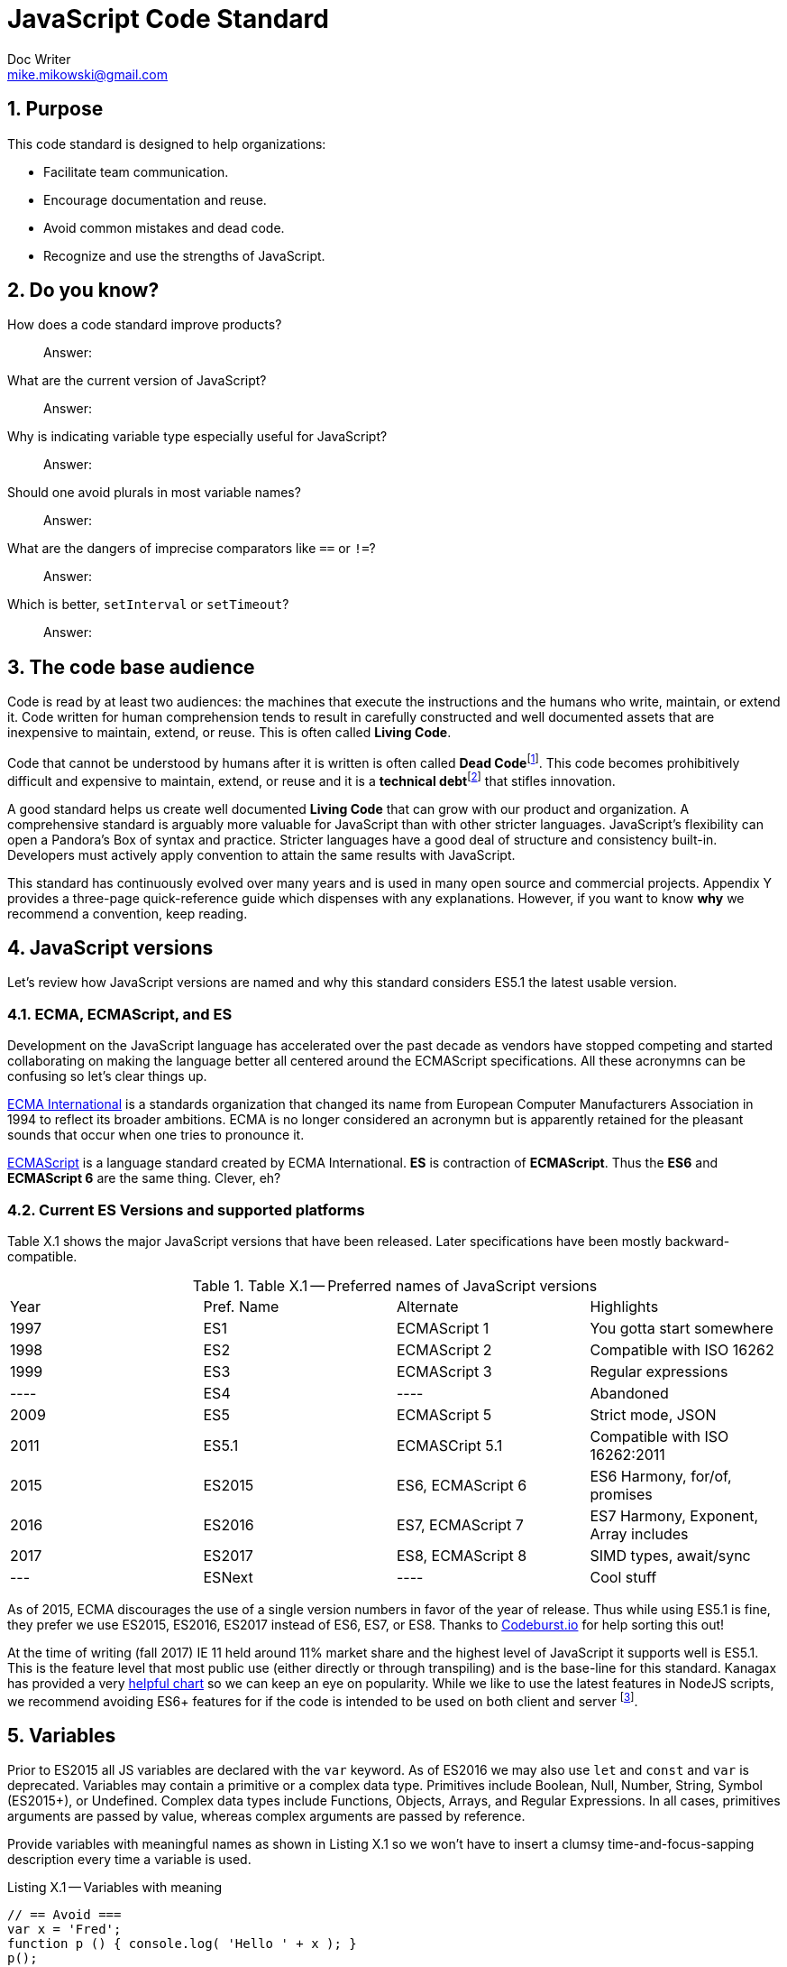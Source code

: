 = JavaScript Code Standard
Doc Writer <mike.mikowski@gmail.com>
:imagesdir: ./images
:numbered:
:source-highlighter: pigments

== Purpose
This code standard is designed to help organizations:

- Facilitate team communication.
- Encourage documentation and reuse.
- Avoid common mistakes and dead code.
- Recognize and use the strengths of JavaScript.

== Do you know?
[quanda]
How does a code standard improve products?::
  Answer:
What are the current version of JavaScript?::
  Answer:
Why is indicating variable type especially useful for JavaScript?::
  Answer:
Should one avoid plurals in most variable names?::
  Answer:
What are the dangers of imprecise comparators like `==` or `!=`?::
  Answer:
Which is better, `setInterval` or `setTimeout`?::
  Answer:

== The code base audience
Code is read by at least two audiences: the machines that execute
the instructions and the humans who write, maintain, or extend it.
Code written for human comprehension tends to result in carefully
constructed and well documented assets that are inexpensive to
maintain, extend, or reuse. This is often called **Living Code**.

Code that cannot be understood by humans after it is written is often called
**Dead Code**footnoteref:[deadcode,Dead code becomes unusable because
blueprints and/or testing systems don't exist, have become inaccurate, or no
longer work. It's a good thing structural, automotive, and aerospace engineers
aren't so lax about these controls.]. This code becomes prohibitively
difficult and expensive to maintain, extend, or reuse and it is a **technical
debt**footnoteref:[techdebt, Technical debt is the deferred cost of
undocumented process and systems.] that stifles innovation.

A good standard helps us create well documented **Living Code** that can
grow with our product and organization. A comprehensive standard is
arguably more valuable for JavaScript than with other stricter languages.
JavaScript’s flexibility can open a Pandora’s
Box of syntax and practice. Stricter languages have a good deal of
structure and consistency built-in. Developers must actively apply
convention to attain the same results with JavaScript.

This standard has continuously evolved over many years and is used in
many open source and commercial projects. Appendix Y provides a three-page
quick-reference guide which dispenses with any explanations. However,
if you want to know *why* we recommend a convention, keep reading.

== JavaScript versions
Let's review how JavaScript versions are named and why this
standard considers ES5.1 the latest usable version.

=== ECMA, ECMAScript, and ES
Development on the JavaScript language has accelerated over the past decade as
vendors have stopped competing and started collaborating on making the
language better all centered around the ECMAScript specifications. All these
acronymns can be confusing so let's clear things up.

https://en.wikipedia.org/wiki/Ecma_International[ECMA International]
is a standards organization that changed its name from European Computer 
Manufacturers Association in 1994 to reflect its broader ambitions. ECMA is no
longer considered an acronymn but is apparently retained for the pleasant
sounds that occur when one tries to pronounce it.

https://en.wikipedia.org/wiki/ECMAScript[ECMAScript] is a language standard
created by ECMA International. **ES** is contraction of **ECMAScript**. Thus
the **ES6** and **ECMAScript 6** are the same thing. Clever, eh?

=== Current ES Versions and supported platforms
Table X.1 shows the major JavaScript versions that have been released. Later
specifications have been mostly backward-compatible.

.Table X.1 -- Preferred names of JavaScript versions
[cols="",]
|============================================
| Year | Pref. Name | Alternate         | Highlights
| 1997 | ES1        | ECMAScript 1      | You gotta start somewhere
| 1998 | ES2        | ECMAScript 2      | Compatible with ISO 16262
| 1999 | ES3        | ECMAScript 3      | Regular expressions
| ---- | ES4        |         ----      | Abandoned
| 2009 | ES5        | ECMAScript 5      | Strict mode, JSON
| 2011 | ES5.1      | ECMASCript 5.1    | Compatible with ISO 16262:2011
| 2015 | ES2015     | ES6, ECMAScript 6 | ES6 Harmony, for/of, promises
| 2016 | ES2016     | ES7, ECMAScript 7 | ES7 Harmony, Exponent, Array includes
| 2017 | ES2017     | ES8, ECMAScript 8 | SIMD types, await/sync
| ---  | ESNext     |         ----      | Cool stuff
|============================================

As of 2015, ECMA discourages the use of a single version numbers in favor
of the year of release. Thus while using ES5.1 is fine, they prefer we use
ES2015, ES2016, ES2017 instead of ES6, ES7, or ES8. Thanks to 
https://codeburst.io/javascript-wtf-is-es6-es8-es-2017-ecmascript-dca859e4821c[Codeburst.io]
for help sorting this out!

At the time of writing (fall 2017) IE 11 held around 11% market share and the
highest level of JavaScript it supports well is ES5.1. This is the feature 
level that most public use (either directly or through transpiling) and is
the base-line for this standard. Kanagax has provided a very 
https://kangax.github.io/compat-table/es6/[helpful chart] so we can keep an
eye on popularity. While we like to use the latest features in NodeJS scripts,
we recommend avoiding ES6+ features for if the code is intended to be used on
both client and server footnoteref:[isomorphic,This is called *isomorphic* code].

== Variables
Prior to ES2015 all JS variables are declared with the `var` keyword.
As of ES2016 we may also use `let` and `const` and `var` is deprecated.
Variables may contain a primitive or a complex data type. Primitives include
Boolean, Null, Number, String, Symbol (ES2015+), or Undefined. Complex data
types include Functions, Objects, Arrays, and Regular Expressions. In all
cases, primitives arguments are passed by value, whereas complex arguments
are passed by reference. 

Provide variables with meaningful names as shown in Listing X.1 so we won’t
have to insert a clumsy time-and-focus-sapping description every time a
variable is used.

.Listing X.1 -- Variables with meaning
[source,js]
----
// == Avoid ===
var x = 'Fred';
function p () { console.log( 'Hello ' + x ); }
p();

// == Prefer ==
var person_name = 'Fred';
function sayHelloFn () { console.log( 'Hello ' + person_name ); }
sayHelloFn();
----

Minimize the effort required to understand why a variable exists and what it
contains. This frees the mind to focus more important areas such as
application structure and logic.

=== Abbreviate smartly
- Do not abbreviate short words.
- Remove most articles, adjectives, and prepositions from names.
- Use standard abbreviations and acronyms where they exist.
- Prefer truncated names to contractions.

.Listing X.2 -- Abbreviations
[source,js]
----
// == Avoid ===
var dgClrStr = 'brown';
function walkWithTheBrownDog () {}
for ( var q = 0; q < 9; q++ ) {}
var denormalizationMap = {};
var dnmlztnMap = {};

// == Prefer ==
var dogColorStr = 'brown';        // <1>
function walkDogFn () {}          // <2>
for ( var i = 0; i < 9; i++ ) {}  // <3>
var denormMap = {};               // <4>
----
<1> Do not abbreviate short words
<2> Discard articles and prepositions
<3> Use standard i, j, k for integers
<4> Truncate instead of contract

=== Replace comments with meaningful names
Name variables to describe why they are needed and what data type we expect
them to contain. We think both suggestion are useful, however, the second is
especially useful for JavaScript since it lacks static type checking. Listing
X.3 shows variables named by purpose and type.

.Listing X.3 -- Names with purpose
[source,js]
----
// == Avoid ===
// 'creators' is an object constructor we get by
// calling 'makers'. The first positional argument
// of 'makers' must be a string, and it directs
// the type of object constructor to be returned.
// 'makers' uses a closure to remember the type
// of object the returned function is to
// meant to create.
//
var creators = makers( 'house' );

// == Prefer ==
var make_house_fn = curry_build_fn({ _item_type_ : 'house' });
----

Figure X.1 illustrates how we convey all the meaning of the comments in
Listing X.3 using variable names.

.Figure X.1 -- Variable name dissection
image:syntax.png[image,width:700]

Precise variable names are not only more concise but they help avoid
inaccurate comments. Consider, for example, what can happen when a teammate
updates a few names. It is all too easy to make a mistake when updating the
comments as shown in Listing X.4. This problem is removed when we instead 
use rely on variable names to convey code purpose.

.Listing X.4 -- Good intentions and bad comments
[source,js]
----
// == Avoid ===
// 'creators' is an object constructor we get by   // <1>
// calling 'makers'. The first positional argument // <2> <3>
// of 'makers' must be a string, and it directs
// the type of object constructor to be returned.
// 'makers' uses a closure to remember the type    // <4>
// of object the returned function is to
// meant to create.
//
var makers = builders( null, 'house' );

// == Prefer ==
var make_abode = curry_make_fn({ _item_type_ : 'abode' });
----
<1> Mistake: `creators` is now `makers`
<2> Mistake: `makers`   is now `builders`
<3> Mistake: The string is now the second positional parameter
<4> Mistake: `makers` is now `builders`

The changes to the preferred code are far shorter and guaranteed correct. 
Good editors and IDEs can apply variable-name changes throughout a project in 
seconds but there are few tools to help ensure comments stay accurate.

=== Use common characters
- Use the characters `a-z`, `A-Z`, `0-9`, underscore, and `$`, for variable
  names and all other symbols such as labels or property keys.
- Don’t begin a name with a number.

.Listing X.5 -- Keyboard characters
[source,js]
----
// == Avoid ===
my_obj[ '00-x__®__' ] = 'hello';

// == Prefer ==
my_obj._greet_str_ = 'hello';
----

Limit variable names to characters available on most of the world’s keyboards.
Apply the same character limits to object property names since all variables
are object properties of their functional scope.

=== Communicate variable scope
- Place each module in its own file
- Use `camelCase` when the variable is module scope.
- Use `snake_case` when the variable is local to a function
  nested inside the module.
- Use two or more syllables for module-scope variables.

.Listing X.6 -- Variable scope names
[source,js]
----
// == Avoid ===
var stateMap = {};  // <1>
function initModuleFn () {
  var 
    localInt = 1,   // <2>
    localStr = 'Module initialized. Our number is '
    ;
 console.log( localStr + localInt );
}
return { _initModuleFn_ : initModuleFn };

// == Prefer ==
var stateMap = {};  // <1>
function initModuleFn () {
  var 
    local_int = 1,  // <3>
    local_str = 'Module initialized. Our number is '
    ;
 console.log( local_str + local_int );
}
return { _initModuleFn_ : initModuleFn };
----
<1> Module scope
<2> Avoid: Local scope variables use camelCase
<3> Prefer: Local scope variables use snake_case

=== Communicate variable type
Add a suffix or prefix to a variable name to identify its intended data type.
Avoid changing a variable type after declaration because it causes confusion
and rarely provides any benefit. When in doubt use an “unknown type”
indicator.

.Listing X.7 -- Type indicators
[source,js]
----
// == Avoid ===
var
  places = 10,
  users = '02',
  calc = places + users;
console.log ( calc ); // <1>

// == Prefer ===
var
  place_count = 10,
  user_id     = '02',
  calc_num    = place_count + Number( user_id );
console.log ( calc_num ); // <2>
----
<1> Displays the string '1002'
<2> Displays the number '12'

==== Booleans
Name boolean variables using `<noun>_<type>` or `<type>_<noun>`.  Recommended
`<type>` indicators are shown in Table X.1. Boolean `<type>` indicators are
often prefixes because they read better in English.  Most other `<type>`
indicators are suffixes.

.Table X.1 -- Boolean indicators
[cols="",]
|============================================
|Indicator |Local scope |Module scope
|_bool [generic] |return_bool |returnBool
|do_ (requests action) |do_retract |doRetract
|has_ (inclusion) |has_whiskers |hasWhiskers
|is_ (state) |is_retracted |IsRetracted
|============================================

==== Functions
Name functions and function variables using `<verb>-<noun>-<type>`.
Recommended `type` indicators are shown in Table X.2. Recommended verbs for
are shown in tables X.3-5.

.Table X.2 -- Function indicators
[cols="",]
|====================================
|Indicator |Local scope |Module scope
|<verb><noun><type>_fn a|
bound_fn
curry_get_list_fn
get_car_list_fn
fetch_car_list_fn
remove_car_list_fn
store_car_list_fn
send_car_list_fn
 a|
boundFn
curryGetListFn
getCarListFn
fetchCarListFn
removeCarListFn
storeCarListFn
sendCarListFn
curryGetListFn
getCarListFn
|====================================

.Table X.3 -- Function verbs for local data
[cols="",]
|=======================================================================
|Verb |Example |Meaning
|bound |boundFn |A function with a bound context
|curry |curryMakeUserFn |Return a function as specified by argument(s)
|delete |deleteUserObjFn |Remove data structure from memory
|destroy, remove |destroyUserObjFn |Same as delete, but implies
references will be cleaned up as well
|empty |emptyUserListFn |Remove all members of a data structure without
removing the container
|get |getUserObjFn |Get data structure from memory
|make |makeUserObjFn |Create a new data structure using input parameters
|store |storeUserListFn |Store data structure in memory
|update |updateUserListFn |Change memory data structure in-place
|=======================================================================

.Table X.4 -- Function verbs for remote data
[cols="",]
|=======================================================================
|Verb |Example |Meaning
|fetch |fetchUserListFn |Fetch data from external source like AJAX,
local storage, or cookie
|put |putUserChangeFn |Send data to external source for update
|send |sendUserListFn |Send data to external source
|=======================================================================

.Table X.5 -- Function verb for event handler
[cols="",]
|=================================================
|Verb |Example |Meaning
|on a|
onMouseoverFn

onClickHeaderFn

 |An event handler. Use <on><event-name><modifier>
|=================================================

==== Integers
Name integer variables using `<noun>-<type>`. Recommended `<type>`
indicators are shown in Table X.6.

.Table X.6-- Integer indicators
[cols="",]
|================================================
|Indicator |Local scope |Module scope
|_int [generic] |size_int |sizeInt
|_count |user_count |userCount
|_idx |user_idx |userIdx
|_ms (milliseconds) |click_delay_ms |clickDelayMs
|i, j, k (convention) |i |--
|_toid, _intid |show_popup_toid |showPopUpToid
|================================================

JavaScript requires an integer value for a number of purposes such as an index
for an array, or as an argument for `indexOf`, or `subStr`. Consider, for
example, what happens if we try to use a float for an array index as shown
in Listing X.8.

.Listing X.8 -- Array with a non-integer index
[source,js]
----
// == Avoid ===
const color_list = [ 'red', 'green', 'blue' ];
color_list[1.5] = 'chartreuse';
console.log( color_list.pop() ); // 'blue'
console.log( color_list.pop() ); // 'green'
console.log( color_list.pop() ); // 'red'
console.log( color_list.pop() ); // *undefined???*
console.log( color_list[1.5]  ); // *oh, there it is*
console.log( color_list       ); // *["1.5":"chartreuse"]*
----

==== Lists
Name array variables using `<noun>-<type>`. Recommended `<type>` indicators
are shown in Table X.7. Please use only singular nouns as the suffix indicates
plurality. We recommend using the `<table>` suffix for complex data structures
such as a list-of-lists or a list-of-objects.

.Table X.7 -- List indicators
[cols="",]
|====================================================================
|Indicator |Local scope |Module scope
|_list [generic] | timestamp_list, color_list | timestampList, colorList
|_table [complex lists] |user_table |userTable
|====================================================================

==== Numbers
Name floating-point number variables using `<noun>-<type>`. Recommended
`<type>` indicators are shown in Table X.8. Please use only singular nouns as
the suffix indicates plurality.

.Table X.8 -- Number indicators
[cols="",]
|======================================
|Indicator |Local scope |Module scope
|_num [generic] |size_num |SizeNum
|_coord |x_coord |xCoord
|_px (fractional unit) |x_px, y_px |xPx
|_ratio |sale_ratio |saleRatio
|x,y,z |x |--
|======================================

==== Maps
Name variables used as maps using `<noun>-<type>`. Recommended `<type>`
indicators are shown in Table X.9. Please use only singular nouns as the
suffix indicates plurality. We recommend using the `<matrix>` suffix for
complex data structures such as a map-of-lists or a map-of-maps.

.Table X.9 -- Map indicators
[cols="",]
|============================================
|Indicator |Local scope |Module scope
a|
_map [generic]

_matrix [complex maps]

 a|
employee_map

receipt_map

user_matrix

 a|
employeeMap

receiptMap

userMatrix

|============================================

Maps are simple objects used to store key-value pairsfootnoteref:[es5map, As
of ES5 there also a new `Map` data type which provides somewhat more nuanced
capabilities but with a clumsier interface and partial support in older
browsers (notably IE 11).]. This is similar to a `map` in Java, a `dict` in
Python, an `associative array` in PHP, or a `hash` in Perl.

==== Objects
Name full-featured object variables using `<noun>-<type>`. Recommended `<type>`
indicators are shown in Table X.10.

.Table X.10 -- Object indicators
[cols="",]
|=========================================
|Indicator |Local scope |Module scope
|_obj [generic] a|
employee_obj

receipt_obj

error_obj

 a|
employeeObj

receiptObj

errorObj

|$ (jQuery object) a|
$header

$area_tabs

 a|
$Header

$areaTabs

|_proto (prototype) |user_proto |userProto
|=========================================

==== Regular expression objects
Name regular expression object variables using `<noun>-<type>`. The
recommended `<type>` indicator is shown in Table X.11.

.Table X.11 -- Regex indicator
[cols="",]
|====================================
|Indicator |Local scope |Module scope
|_rx |match_rx |matchRx
|====================================

==== Strings
Name strings variables using '<noun-type>'. Recommended `<type>` indicators
are shown in Table X.12.

.Table X.12 -- String indicators
[cols="",]
|===========================================
|Indicator |Local scope |Module scope
|_str [generic] |direction_str |directionStr
|_date |email_date |emailDate
a|
_dirname, _filename, _linkname, _socketname,

_pathname

 a|
config_filename

test_dirname

source_pathname

 a|
configFilename

testDirname

sourcePathname

|_html |body_html |bodyHtml
|_id, _code (identifier) |email_id |emailId
|_msg (message) |employee_msg |employeeMsg
|_name |employee_name |employeeName
|_text |email_text |emailText
|_type |item_type |itemType
|===========================================

==== Unknown types
Name variable of an unknown type using `<noun>-<type>`. The recommended
`<type>` indicator is shown in Table X.13.

.Table X.13 -- Unknown type indicator
[cols="",]
|====================================
|Indicator |Local scope |Module scope
|_data a|
http_data

socket_data

arg_data

data

 a|
httpData,

socketData

|====================================

Variables with unknown types are encountered in polymorphic functions where an
argument may have one of many types. One such function might concatenate
strings, numbers, arrays, or maps. We also encounter unknown data types when
receiving data from an external source such as an AJAX response.

=== Avoid plurals
Avoid plurals in *any* variable name. A plural noun implies an indeterminate
group of data. Instead use a variable name that more precisely identifies the
type of data that contains the group.

.Listing X.9 -- Collections of data
[source,js]
----
// == Avoid ===
var
  cats = [ 'callico', 'tabby' ],
  colors = { blue : '#00f', green : '#0f0', red : '#00f' },
  persons = [ { name : 'Fred' }, [ name : 'Wilma' } ],
  retracts = true,
  users = 'Betty,Bamm-Bamm,Fred,Pebbles,Wilma'
 ;

// == Prefer ==
var
  cat_list      = [ 'callico', 'tabby' ],
  color_map     = { blue : '#00f', green : '#0f0', red : '#00f' },
  do_retract    = true,
  person_table  = [ { name : 'fred' }, [ name : 'wilma' } ],
  user_csv_list = 'Betty,Bamm-Bamm,Fred,Pebbles,Wilma'
  ;
----

=== Sort declarations and assignments
Sort declarations and assignment of variables, lists, and maps in alphabetical
order unless there is a precedence requirement or another obvious reason for a
different order. Use an editor like Vim, Sublime, or WebStorm which support
in-line sorting.

.Listing X.10 -- Sorted declarations
[source,js]
----
// == Avoid ===

var
  do_retract = true,
  color_map = { green : '#0f0', red : '#00f', blue : '#00f' },
  person_table = [ { name : 'Wilma' }, { name : 'Fred' } ],
  user_csv_list = 'Pebbles,Wilma,Betty,Bamm-Bamm,Fred',
  cat_list = [ 'tabby', 'callico' ]
  ;

// == Prefer ==
var
  cat_list = [ 'callico', 'tabby', ],
  color_map = { blue : '#00f', green : '#0f0', red : '#00f' },
  do_retract = true,
  person_table = [ { name : 'fred' }, [ name : 'wilma' } ],
  user_csv_list = 'Betty,Bamm-Bamm,Fred,Pebbles,Wilma';
  ;
----

=== Object property names
Name object properties using the same convention as other variables.
Properties we intend to have compressed should be wrapped with underscores so
they can be identified during the build process.

.Table X.14 -- Example property names
[cols="",]
|===========================================================
|Type |Local scope |Module scope
|Array |local_map.\_person_list_ |spa.\_03_model_.\_personList_
|Boolean |local_map.\_is_enabled_ |spa.\_03_model_.\_isReady_
|Function |local_map.\_init_fn_ a|
spa.\_03_model_.initModuleFn_
spa.\_07_shell_._initModuleFn_
|Integer |local_map._leg_count_ |spa.\_03_model_.\_callbackCount_
|Map |local_map.\_user_map_ |spa.\_06_slider_.\_instanceMap_
|Number |local_map.\_mix_ratio_ |spa.\_06_sound_.\_mixRatio_
|String |local_map.\_username_ |spa.\_03_model_.\_userMap_
|Regex |local_map.\_match_rx_ |spa.\01_util_._matchRx_
|===========================================================

== Functions
Functions are a first-class data type in JavaScript. They can be used as with
any other type. We can, for example, create a map or array with them as
values, or use them as arguments in other functions.

=== Use namespaces
When running JavaScript in a browser we need to protect our code from
conflict. Create a single global namespace map inside of which all our other
variables are scopedfootnoteref:[iife,NodeJS transparently creates an IIFE for
each module file so you don't have to].  Use an Immediately Invoked Function
Expression (`IIFE`) to create the namespace as shown in Listing X.11. When
declaring an `IIFE` always wrap the outer function in parenthesis so that it’s
clear obvious the value produced is the result of the function and not the
function itself.  Always use the `'use strict'` pragma for module-scope
`IIFEs`.

.Listing X.11 -- A namespace map created using an `IIFE`
[source,js]
----
// == Avoid ==
var greetStr = 'Hi there!';
console.log( window.greetStr ); // prints 'Hi there!'

// == Prefer ==
var spa = (function () {
  'use strict';
  var greetStr = 'Hi there!';
  function initModuleFn () { console.log( greetStr ); }
  return { _initModuleFn_ : initModuleFn };
}());
spa._initModuleFn_();
----

We can break a namespace into manageable subdivisions. For example, we
can add `spa.\_06_slider_` and `spa.\_07_shell_` to our `spa`
namespace as shown in Listing X.12.

.Listing X.12 -- A namespace subdivided
[source,js]
----
// == Prefer ==
// In the file spa.06_slider.js:
spa._06_slider_ = (function () {
 'use strict';

 return {        // <1>
 _initModuleFn_    : initModuleFn,
 _extendSliderFn_  : extendSliderFn,
 _retractSliderFn_ : retractSliderFn
 };
}());

// In the file spa.07_shell.js:
spa._07_shell_ = (function () {
 'use strict';

 return {        // <1>
 _initModuleFn_   : initModuleFn,
 _resetDisplayFn_ : resetDisplayFn
 };
}());

// In the file spa._08_app.js:
spa._07_shell_._initModuleFn();
----
<1> Return private variables and methods

The numbers in the modules show inclusion precedence
as shown in Diagram X.1 and Figure X.2.

.Diagram X.1 -- Module precedence

[source]
----
 _00_root_           # Root
 _01_util_           # Core utility
 _02_01_data_mock_   # Data prereq - mock module
 _02_data_           # Data controller, fetch and push (AJAX, Websockets)
 _03_model_          # Core logic
 _05_01_css_icons_   # Styling prereq - icons
 _05_02_css_base_    # Styling prereq - basic css
 _05_03_css_litebox_ # Styling prerep - litebox css
 _05_css_            # Dynamic styling controller
 _06_litebox_        # Feature module, litebox
 _07_shell_          # Browser interface
 _08_01_shared_      # App prereq, shared config
 _08_app_            # App main
----

.Figure X.2 -- SPA architecture

image:architecture.png[image,width:700]

Name CSS selectors in parallel with the JavaScript namespaces. For
example, any classes used by `spa.\_07_shell_` should have an
`spa-\_07_shell_` prefix.

=== Minimize module-scope variables
Do not use global variables except when namespacing as above.
It is also wise to minimize module-scope variables otherwise one can lose
track of module state. We recommend grouping state and configuration data
into `stateMap` and `configMap` respectively as shown in Listing X.13.

.Listing X.13 -- Module scope variables
[source,js]
----
// == Avoid ===
var
  doBigThings = true,
  userMaxCount = 5,
  isSliderActive = true,
  isSliderOpen = false
  ;

// == Prefer ==
var
  configMap = {
    _do_big_things_  : true,
    _user_max_count_ : 5
  },
  stateMap = {
   _is_slider_active_ : true,
   _is_slider_open_   : false
  };
----

=== Use named functions
Named functions are easier to debug than anonymous functions.  For most
purposes the declarations in Listing X.14 are equivalent. However, we *will*
see a difference when debugging.  When we declare functions with an explicit
names, legible stack traces can be computed shown in IDE or browser
debuggers at run-time.

.Listing X.14 -- Explicit function names
[source,js]
----
// == Avoid ===
getMapCopy = function ( arg_map ) { ... }; // <1>

// == Prefer ==
function getMapCopy( arg_map ) { ... };    // <2>
----
<1> This is an anonymous function assigned to a variable.
<2> This is a named function.

=== Use named arguments for complex functions
Positional argument, while convenient for simple function, are not self
documenting and become unwieldy when the list grows longer than two. Use named
arguments instead as shown in Listing X.15.

.Listing X.15 -- Named arguments
[source,js]
----
// == Good ====
hypotenuse_num = sqrt( 25 ); // <1>

// == Avoid ===
coord_map = refactorCoords( 22, 28, 32, 48); <2>

// == Prefer ==
coord_map = refactorCoords({
 x1 : 22, y1 : 28, x2 : 32, y2 : 48 <3>
});
----
<1> Positional arguments are fine for simple functions.
<2> But they can get confusing when the list grows.
<3> The purpose of these named arguments is clearer.

=== Use a single var statement per function
Declare all variables at the top of a function using a single `var` keyword
first as shown in Listing X.16.

.Listing X.16 -- Single let statement per block
[source,js]
----
// == Avoid ===
function copyMapKeysFn( arg_map ) {
  var solve_map = {};
  var key_list = Object.keys( arg_map );
  var key_count = key_list.length;

  for ( var idx = 0; idx < key_count; idx++ ) {
    var key_name = key_list[ idx ];
    var val_data = arg_map[ key_name ];
    if ( val_data !== undefined ) {
      solve_map[ key_name ] = val_data;
    }
  }
  return solve_map;
}

// == Prefer ==
function copyMapKeysFn( arg_map ) {
 var 
   solve_map = {},
   key_list  = Object.keys( arg_map ),
   key_count = key_list.length,
   idx, key_name, val_data
   ;

  for ( idx = 0; idx < key_count; idx++ ) {
    key_name = key_list[ idx ];
    val_data = arg_map[ key_name ];

    if ( val_data !== undefined ) {
      solve_map[ key_name ] = val_data;
    }
  }
  return solve_map;
}
----

If we declare a variable anywhere within a function using `var`, it will be
initialized with a value of `undefined` immediately on invocation. Declaring a
variable is not the same as assigning a value to it.  When a variable is
declared, the JS engine know which it exists within a functional scope and
this is processed at compile-time. A value can be assigned to a variable only
at run-timefootnoteref:[hoist,This is the source of the infamous "JavaScript
Hoisting" 'bugs'.]. As a convenience we may combine declaration and assignment
with the `var` statement but internally the JavaScript engine will always
process both stages at different times.

As of ES5.1 `let` is preferred over `var` in most cases. But there is one
glaring problem: not all tool chains support it. For example, jQuery and
UglifyJS and a bunch of other libraries still use ES5.1. Since we'd rather
not transpile, that means when we write for client code, we still use `var`.

When we write for NodeJS, though, we prefer `const` over `let` and avoid 
`var` altogether. Do be careful though: Listing X.17 shows how a `const` 
symbol is not as immutable as one might think.

.Listing X.17 -- Confusing `const`
[source,js]
----
'use strict';
const foo_table = [ {}, {} ];
foo_table[ 0 ]._brand_str_ = 'billy'; // <1>
foo_table[ 1 ]._type_      = 'beer';  // <1>

console.warn( JSON.stringify( foo_table ) );
// [ { _brand_str_: 'billy' }, { _type_: 'beer' } ]
----
<1> So much for immutability.

=== Distinguish function declaration and invocation
- Declare a function with a single space between the name and
  opening left parenthesis.
- Invoke a function with no space between the name and
  the opening left parenthesis.

.Listing X.18 -- Function declaration and invocation
[source,js]
----
function processMap( arg_map ){ ... }     // == Avoid ===
function processMap ( arg_map ) { ... }   // == Prefer ==

result_map = processMap ( example_map );  // == Avoid ===
result_map = processMap( example_map );   // == Prefer ==
----

=== Compare with precision
Use the precise `===` and `!==` comparators instead of `==` and `!=`.  The
latter operators apply type coercion which is inconsistent and confusing as
shown Listing X.19.

.Listing X.19 -- Check for truthiness
[source,js]
----
var count_list = [ 1 + 1 ];

== Avoid ===
if ( count_list == 2 ) { console.warn( 'Confusing match' ); } // <1>

== Prefer ===
if ( count_list === 2 ) { console.warn( 'No match' ); }   // <2>
----
<1> Both the array and number are coerced into the string '2'.
<2> No type coercion occurs.

=== Catch exceptions
Exceptions should be caught using a try-catch block.  Avoid nested blocks as
shown in Listing X.20 and use a linear search instead as shown in Listing
X.21.

.Listing X.20 -- Try-catch block -- nesting
[source,js]
----
// == Avoid ===
var fs_obj, lib_key;
try {
  lib_key = 'fancyFs';
  console.log( 'attempt ' + lib_key );
  fs_obj = require( lib_key );
}
catch ( error0_data ) {
  console.warn( String( error0_data ) );
  try {
    lib_key = 'coolFs';
    console.log( 'attempt ' + lib_key );
    fs_obj = require( lib_key );
  }
  catch ( error1_data ) {
    console.warn( String( error1_data ) );
    try {
      lib_key = 'neatFs';
      console.log( 'attempt ' + lib_key );
      fs_obj = require( lib_key );
    }
    catch( error2_data ) {
      console.warn( String( error2_data ) );
      try {
        lib_key = 'fs';
        console.log( 'attempt ' + lib_key );
        fs_obj = require( lib_key );
      }
      catch ( error3_data ) {
        console.warn( String( error3_data ) );
      }
    }
  }
}

if ( fs_obj ) {
  console.log( 'Found library ' + lib_key );
}
----

.Listing X.21 -- Try-catch block -- linear search
----
// == Prefer ==
var
  lib_list  = [ 'fancyFs','coolFs', 'neatFs', 'fs' ],
  lib_count = lib_list.length,

  fs_idx, lib_key, fs_obj, error_data;

for ( fs_idx = 0; fs_idx < lib_count; fs_idx++ ) {
  lib_key = lib_list[ fs_idx ];
  error_data = undefined;
  try {
    fs_obj = require( lib_key );
    break;
  }
  catch ( catch_data ) {
    console.warn( String( catch_data ) );
  }
}

if ( fs_obj ) {
  console.log( 'Found library ' + lib_key );
}
----

=== Prefer factory objects
Use `{}` or `[]` instead of `new Object()` or `new Array()` to create a new
object or array. If you require object inheritance, use `Object.create(
obj_proto )` and use the factory pattern for object constructors shown in
Listing X.22. This emphasizes the prototype object inheritance in JavaScript.

.Listing X.22 -- Factory object constructor
[source,js]
----
// == Avoid ===
var dog = new Dog();

// == Prefer ==
var dog_obj = makeDogObjFn();
----

===  Use labels for clarity
Labels may be used with `while`, `do`, `for`, or `switch` blocks.  They
clarify the purpose of a `continue` or `break` statement and make the logic
more resistant to nesting errors as shown in Listing X.23.

.Listing X.23 -- Labeled statements
[source,js]
----
// == Prefer ==
var
  horse_list  = [ 'Anglo-Arabian', 'Clydsedale' ],
  horse_count = horseList.length,
  solve_list  = [],

  breed_name, idx, idj
  ;

_HORSE_: for ( idx = 0; idx < horse_count; idx++ ) {
  breed_name = horse_list[ idx ];
  _LEG_ : for ( idj = 0; idj < 4; idj++ ) {
    if ( Math.random() < 0.5 ) { continue _LEG_; } // <1>
    if ( Math.random() < 0.1 && breed_name === 'Clydesdale' ) {
      break _HORSE_; // <2>
    }
    solve_list.push( breed_name + ' ' + String( idj ) );
  }
}

console.log( JSON.stringify( solve_list ) );
----
<1> Skip iteration of inner loop
<2> Break out of outer loop

=== Return the intended value
The return value must start on the same line as the `return` keyword to avoid
semicolon insertion as shown in Listing X.24.

.Listing X.24 -- Return without errors
[source,js]
----
// == Avoid ===
return
  ( { _make_house_fn_ : make_house_fn } );

// == Prefer ==
return { _make_house_fn_ : make_house_fn };
----

=== Copy with care
The values in complex variables such as arrays and objects are not copied when
they are assigned. Instead, the pointer to the data is copied as shown in
Listing X.25. We highly recommend the use of deep copy routines to avoid data
corruption.

.Listing X.25
----
var age_map, copy_map;

// == Avoid ===
age_map = { 'Bob' : 36 };
copy_map = age_map;              // <1>

copy_map.Amanda = 54;
console.log( age_map );

// == Prefer ==
function cloneData ( data ) {
  try { return JSON.parse( JSON.stringify( data ) ); }
  catch ( error_data ) { return; }
}
age_map = { 'Bob' : 36 };
copy_map = cloneData( age_map ); // <2>

copy_map.Amanda = 54;
console.log( age_map );
----
<1> age_map and copy_map are pointers to the same map
<2> copy_map is a deep copy of age map

=== Break after each case block
Every `case` block inside a `switch` closure -- with the exception of
`default` -- should end with `break`, `return`, or `throw` as shown in Listing
X.26.

.Listing X.26 -- Avoid fall-through
[source,js]
----
// == Avoid ==
switch ( <expression> ) {
  case <value1>:
  case <value2>:
    // statements
  case <value3>:
    // statements
  default:
    // statements // <1>
}

// == Prefer ==
switch ( <expression> ) {
  case <value1>:
  case <value2>:
    // statements
    break;
  case <value3>:
    // statements
    break;
  default:
    // statements // <2>
}
----
<1> All case blocks will execute
<2> Only one matching case block will execute

One may safely nest `switch` statements by using labeled `breaks`.

=== Don't use these features
==== The comma operator
Avoid the use of the comma operator found in some `for` loop constructs. This
doesn’t apply to the comma separator, which is used in object literals, array
literals, variable declarations, and parameter lists.

==== Assignment expressions
Avoid using an assignment as as test condition as it is unexpected and
confusing.

.Listing X.27 Assignment expressions
[source,js]
----
// == Avoid ===
var
  random_int = Math.floor( Math.random() * 2 ),
  set_int
  ;

if ( set_int = random_int ) {
  console.warn( 'random int is not 0' );
}

// == Prefer ==
var
  random_int = Math.floor( Math.random() * 2 ),
  set_int = random_int
  ;

if ( random_int !== 0 ) {
 console.warn( 'random int is not 0' );
}
----

==== Endless loops
Avoid the `do`, `while` and `setInterval` statements as they are all prone
to endless loop conditions by default. Instead, prefer the self limiting
`for` and `setTimeout` statements, as shown in Listing X.28.

.Listing X.28 Endless loop love
[source,js]
----
// == Avoid ===
totalCount = 0;
function bumpFn () { totalCount++ };
setInterval( bumpFn, 1000 ); // <1>

// == Prefer
totalCount = 0;
function bumpFn () {
  totalCount++;
  if ( totalCount < 10 ) {   // <2>
    setTimeout( bumpFn, 1000 );
  }
}
bumpFn();
----
<1> This will continue as long as the application is loaded
<2> This is limited to 10 repetitions

=== The with statement
Avoid the `with` statement. Instead use the `object.call()` family of methods
adjust the value of `this` during function invocation.

=== Confusing plus and minus operators
Be careful to not follow a `+` with a `+` or a `++`. This pattern can be
confusing.  Insert parentheses between them to make your intention clear as
shown in Listing X.29.

.Listing X.29 -- Confusing signs
[source,js]
----
// == Avoid ===
total = total_count + +arg_map._cost_int_;

// == Prefer ==
total = total_count + ( +arg_map._cost_int_);
----

This prevents the `+ +` from being misread as `++`. The same
guideline applies for the minus sign.

=== eval
JavaScript will attempt to `eval` (evaluate and execute) a string variable in
numerous situations. Avoid them all to enhance security and performance.

- Don’t use the `Function` constructor with a string.
- Don’t pass strings to `setTimeout` or `setInterval`.
- Don’t use `eval` to parse `JSON` data. Use `JSON.parse( <string> )` or
  `JSON.stringify( <data> )`.

== Format and documentation
=== Format for 80 column displays
- Use a document width of 80 characters.
- Indent two spaces per code level.
- Don’t use tab characters.
- Place white space between operators and variables.
- Place white space after every comma.
- Use only one statement or variable assignment per line.
- Place a semicolon at the end of every statement.

Listing X.30 shows these rules in practice.

.Listing X.30 -- Formatting for 80 columns
[source,js]
----
// == Avoid ===
function makePctStr(arg_ratio,arg_count,arg_sigil_str){
        var ratio=castNum(arg_ratio,0),
                count=castNum(arg_count,0),
                sigil_str=castStr(arg_sigil_str,'%'),
                count=count<0?0:Math.floor(count);

        return // <1>
        { pct_str:(ratio*100).toFixed(count)+sigil_str };
}

// == Prefer ==
function makePctStr ( arg_ratio, arg_count, arg_sigil_str ) {
  var
    count     = castNum( arg_count,       0 ),
    ratio     = castNum( arg_ratio,       0 ),
    sigil_str = castStr( arg_sigil_str, '%' ),
    count     = count < 0 ? 0 : Math.floor( count )
    ;

  return {
    pct_str : ( ratio * __100 ).toFixed( count ) + sigil_str
  };
}
----
<1> This results in a semicolon insertion bug where the return value is
undefined.

Keep the document width below 80 characters so that it fits within a standard
terminal window and reads well on constrained displays such as those found on
mobile devices and is easy to comprehendfootnoteref:[typog, Line widths of 66
characters are considered optimal for comprehension.  See Binghust, R. (2004)
The Elements of Typographic Style (3rd edition), New York.]. Indent two spaces
per level to avoid exceeding the document width when code is nested. Use
spaces for indentation not tabs as they display consistently on all devices.

Place white space around operators, variables, and commas to assist with
legibility. This has no effect on application performance as it will be
concatenated, minified, and compressed before it reaches end users.

Place only one statement or assignment per line. One may, however, declare
multiple variables on a single line to save space. Explicitly terminate every
statement with a semicolon to avoid semicolon insertion bugs.

=== Use Stroustrup-style bracketing
- Place the opening parenthesis, brace, or bracket at the end of the line.
- Indent the code inside the delimiters (parenthesis, brace, or bracket) one
  level.
- Place the closing parenthesis, brace or bracket on its own line with
- same indentation as the opening line.
- Do not omit braces on *any* single-line statement.

Listing X.31 shows these rules in practice.

.Listing X.31 -- Stroustrup-style bracketing
[source,js]
----
// == Avoid ===
function getSign(arg_data)
{
  var 
    arg_num   = arg_data + 0,
    solve_int = 0;

  if (arg_num < 0) solve_int = -1
  else if (arg_num === 0)
  {
    solve_int = 0;
  } else {
    solve_int = 1;
  }
  return solve_int;
}

// == Prefer ==
function getSign( arg_data ) {
  var
    arg_num   = arg_data + 0,
    solve_int = 0;

  if ( arg_num < 0 ) {
    solve_int = -1;
  }
  else if ( arg_num === 0 ) {
    solve_int = 0;
  }
  else {
    solve_int = 1;
  }
  return solve_int;
}
----

https://en.wikipedia.org/wiki/Indent_style#Variant:_Stroustrup[Stroustrup
style] is a _one-true-brace_ variant of K&R-style that does not cuddle else
clauses. Many feel it nicely balances brevity, clarity, and safety.

=== Organize and comment by paragraphs
- Group code in logical paragraphs and place blank lines between each.
- Vertically align operators within paragraphs.
- Indent comments the same amount as the code they explain.
- Comment once per paragraph.

Listing X.32 shows how cluttered and noisy comments can get. Listing X.33
shows comments applied by paragraph.

.Listing X.32 -- Avoid comments per line
[source,js]
----
// == Avoid ===
function shuffle( items ) {
  // Items should be an array.
  // Return false if argument is not an array
  if ( ! Array.isArray( items ) ) { return false; }
  // Get the length of the items array. Size is an integer.
  var size = items.length;
  // Decrement i from the size of the list to 1
  for ( var i = size; i > 0; i-- ) {
    // x is the int element index at the end of the section.
    var x = i - 1;
    // y is a random integer index within the section.
    var y = Math.floor( Math.random() * i );
    // Get random element value. Swap could be any data type.
    var swap = items[ y ];
    // Set random element value to same as end of section
    items[ y ] = items[ x ];
    // Set end of section value to random element value
    items[ x ] = swap;
  }
  return true;
}
----

.Listing X.33 -- Prefer comments per paragraph
[source,js]
----
// == Prefer ==
// BEGIN public method /shuffleListFn/
// Purpose   : Shuffle elements in a list
// Example   : shuffleListFn( [1,2,3,4] ) returns [ 3,1,4,2 ]
// Arguments : ( positional )
//   0. arg_list - The list to shuffle
// Returns   : boolean true on success
// Throws    : none
// Technique :
//   1. Count down from end of array with last_idx
//   2. Randomly pick element from between 0 and last_idx
//   3. Swap pick element with last_idx element
//
function shuffleListFn ( arg_list ) {
  var 
    list  = castList( arg_list ),
    count = list ? list.length : 0,
    idx, last_idx, pick_idx
    ;

  if ( ! list ) { return false; }

  for ( idx = count; idx > 0; idx-- ) {
    last_idx  = idx - 1;
    pick_idx  = Math.floor( Math.random() * idx );
    swap_data = list[ last_idx ];

    list[ last_idx ] = list[ pick_idx ];
    list[ pick_idx ] = swap_data;
  }
  return true;
}
----

Rely on the name convention to explain variable content and purpose.  Use a
capable editor like Vim, Sublime, or WebStorm which support vertical selection
and alignment. WebStorm can be configured align map values and assignments
within paragraphs.

=== Document APIs in-line
Document any nontrivial function API inline. A template is provided in Listing
X.34. Place architecture plans in documents separate from the code.

.Listing X.34 -- Inline API documentation
[source,js]
----
// == Avoid ===
function shuffle( items ) { ... }

// == Prefer ==
// BEGIN public method /<method_name>/
// Purpose   : <what does this do in a short sentence>
// Example   : <example call and results>
// Arguments : ( positional )
//  <arg_name or number> : <value description>
// Returns   : <return value on success and failure>
// Throws    : <any exceptions, or 'none'>
// Technique : <overview of algorithm>
//
function shuffleListFn( arg_list ) { ... }
// . END public method /shuffleListFn/
----

=== Mark future tasks with TODOs
Create `TODO` comments for tasks that can not be complete immediately as shown
in Listing X.35. These have become standard enough that WebStorm, ESLint, Vim,
and many other tools recognize them.

.Listing X.35 -- A TODO comment
[source,js]
----
// TODO <date> <username> <urgency>: <notes>
// TODO 2019-05-01 bubba alert : Disabled while testing alternate

----

The `<date>` field conveys the freshness of the comment and should be
expressed in ISO YYYY-MM-DD format, for example, 2019-05-01.  The `<username>`
field should be the identification of the author.  The `<urgency>` field
explains how critical the task is. We recommend using syslog levels as these
are well known footnoteref:[syslog,Syslog levels in decending order of urgency
include `emerg`, `alert`, `crit`, `err`, `warn`, `notice`, `info`, or
`debug`]. We can check a list of all TODOs in a project as shown in Listing
X.36.

.Listing X.36 -- Listing TODOs
[source,js]
----
grep TODO $(find ./ -type f -name '*.js' \
  | grep -v node_modules |grep -v /vendor/) |sort -u
----

=== Annotate disabled code
It is wise to disable a code block and only delete it when we are certain it
will no longer be useful. This prevents team members from solving the same
problem multiple times. Disabled code should be identified by a `TODO` comment
as shown in Listing X.37.

.Listing X.37 -- Disabled code with an explanation
[source,js]
----
// == Avoid ===
// while ( k > 0 ) { … }

// == Prefer ==
// BEGIN TODO 2019-05-01 bubba warn: Disabled for testing
// while ( k > 0 ) { … }
// ...
// . END TODO 2019-05-01 bubba warn
----

Search and resolve `TODOs` regularly -- once a week is good -- by recording
them in the organization’s issue tracking database. Convert each comment as
each issue is entered as shown in Listing X.38

.Listing X.38 -- An issue comment
[source,js]
----
// == Prefer == (issue ID used to explain disabled code)
// Issue #96785: Disabled while testing alternative
// while ( k > 0 ) { ... }
----

=== Break lines on operators
- Prefer single lines when possible.
- Break lines before operators or after comma separators.
- Indent subsequent lines of the statement one level.
- Optionally place the terminating semicolon on its own line to
  end multi-line statements.

.Listing x.39 -- Break lines on operators
[source,js]
----
// == Avoid ===
var full_address_str = first_name + ' ' + last_name +
  '\n' + street1_str + '\n' + street2_str + '\n' +
  city_str + ',' + state_code + ' ' + zip_code;

// == Prefer ==
var full_address_str
  = first_name + ' ' + last_name + '\n'
  + street1_str + '\n'
  + street2_str + '\n'
  + city_str + ','
  + state_code + ' ' + zip_code
  ;
----

Place all statements and declarations within our document width on a single
line. Break any statement or declaration that exceeds our document width into
multiple lines. Break before operators so they are aligned on the left column.
This highlights the action taking place on the data.  Indent all continuation
lines one level.

=== Delimit literals with single quotes
Prefer single quotes (`'`) over double quotes (`"`) when delimiting string
literals. This communicates that JavaScript does not expand embedded variables
name just with single-quoted strings in many other popular languages. Quoting
HTML is also much easier as shown in Listing X.40.

.Listing X.40 -- Single quotes and literal strings
[source,js]
----
// == Avoid ===
link_str = "<a href=\"/wiki/fish\" title=\"fish\">fish</a>";

// == Prefer ==
link_str = '<a href="/wiki/fish" title="fish">fish</a>';
----

ECMA2015 introduced template literals where grave accent delimiters (```) work
much like double quotes (`"`) in many other languages. As of fall 2017, only
Firefox supports template literals fully.

=== Prefer C-style ‘for’ syntax
Use the C-style form of the `for` statement. Avoid the `for-in` form as this
iterates over inherited object properties which are unreliable. Instead use
`Object.keys()` to get a list of property names and iterate over that as shown
in Listing X.41.

.Listing X.41 -- C-style ‘for’ syntax
[source,js]
----
// == Avoid ===
for ( key in cat_obj ) {
  if ( cat_obj.hasOwnProperty( key ) ) {
    // process key
  }
}

// == Prefer ==
key_list  = Object.keys( cat_obj );
key_count = key_list.length;
for ( idx = 0; idx < key_count; idx++ ) {
  key = obj_list[ idx ];
  // process key
}
----

=== Before and after
Listings X.42 and X.43 compare the readability of an object prototype before
and after applying the recommended formatting.

.Listing X.42 -- Avoid random style
[source,js]
----
// == Avoid ===
doggy = {
  temperature : 36.5,
  name : 'Guido',
  greeting : 'Grrrr',
  speech : 'I am a dog',
  height : 1.0,
  legs : 4,
  ok : check,
  remove : release,
  greet_people : greet_people,
  say_something : say_something,
  speak_to_us : speak,
  colorify : flash,
  show : render
};
----

.Listing X.43 -- Prefer applied standard
[source,js]
----
// == Prefer ==
dogProto = {
  _greet_str     : 'Grrrr',
  _height_m_num_ : 1.0,
  _leg_count_    : 4,
  _name          : 'Guido',
  _speak_str_    : 'I am a dog',
  _temp_c_num_   : 36.5,

  _check_exist_fn_   : checkExistFn,
  _print_greet_fn_   : printGreetFn,
  _print_name_fn_    : printNameFn,
  _print_speak_fn_   : printSpeakFn,
  _redraw_dog_fn_    : redrawDogFn,
  _remove_dog_fn_    : removeDogFn,
  _show_flash_fn_    : showFlashFn
};
----

== Layout JS and CSS files by namespace
- Place JavaScript files used by the web application under a directory called
  `js.`
- Name JavaScript files according to the namespace they provide, one namespace
  per file. All files should have the `.js` suffix as shown in Listing X.44.
- Use the template to start any JavaScript module file. This is found in the
  `hi_score` project at `js/xhi/xhi-module-template.js`.
- Place all CSS files used by the web application in a directory called `css`.
- Maintain a parallel structure between JavaScript and CSS files and class
  names. Create a CSS file for each JavaScript file that generates HTML. All
  files should have the `.css` suffix as shown below.
- Prefix CSS selectors according to the name of the module they support. This
  practice helps greatly to avoid unintended interaction with classes from
  third-party modules as shown in Listing X.44.
- Use `<namespace>\_x_<descriptor>_` for state-indicator selectors and other
shared class names. Examples include `spa-\_x_select_` and
  `spa-\_x_disabled_`. Place these in the root namespace stylesheet, for
  example `spa.css`.
- When using PowerCSS, keep the same parallel structure, replacing CSS files
  with JS files as shown in Listing X.44.
- Include third-party JavaScript files first in HTML so their functions may be
  evaluated and made ready for our application.
- Include custom JavaScript files next, in order of namespace. We can’t load
  namespace `spa.shell`, for example, if the root namespace, `spa`, has not
  yet been loaded.

.Listing X.44 -- Namespaced files
[source,js]
----
// == Prefer == JS files
js/spa.00_root.js        // <1>
js/spa.06_slider.js      // <2>
js/spa.07_shell.js       // <3>

// == Prefer == CSS files
css/spa.00_root.css      // <1> <4>
css/spa.06_slider.css    // <2> <5>
css/spa.07_shell.css     // <3> <6>

// == Alternate CSS generator files
js/spa.05_02_css_base.js    // <1> <4>
js/spa.06_01_slider_css.js  // <2> <5>
js/spa.07_01_shell_css.js   // <3> <6>
----
<1> Claim spa JavaScript namespace
<2> Claim spa.06\_slider_ JavaScript namespace
<3> Claim spa.07\_shell_ JavaScript namespace
<4> Define #spa, .spa-\_05_x_clearboth_.
<5> Define .spa-\_06_slider_open_, .spa-\_06_slider_closed_
<6> Define spa-\_07_shell_, spa-\_07_shell_header_, .spa-\_07_shell_footer_,
 and .spa-\_07_shell_main_

These conventions make the interplay between CSS and JavaScript easier to
manage and debug.

== Code Validation
ESLint is a popular JavaScript validation tool that is more configurable than
the venerable JSLint. Use it to identify errors and ensure best practice.

=== Install ESLint
We may install ESLint globally as shown in Listing X.45.

.Listing X.45 -- Install ESLint
[source,js]
----
sudo npm install -g eslint
----

=== Configure ESLint
Our settings for are shown in Listing X.46. These are added to the
`package.json` file at the root of the project.

.Listing X.46 -- ESLint settings
[source,js]
----
{ 
  ...,
  "eslintConfig": {
    "extends" : [
      "eslint:recommended"
    ],
    "globals" : {
      "__dirname": true,
      "__filename": true,
      "$" : true,
      "clearTimeout" : true,
      "console" : true,
      "document" : true,
      "global" : true,
      "Image" : true,
      "localStorage" : true,
      "jQuery" : true,
      "module" : true,
      "process" : true,
      "Promise": true,
      "require" : true,
      "setTimeout" : true,
      "window" : true
    },
    "parserOptions": {
      "ecmaVersion": 6
    },
    "plugins": [
      "json"
    ],
    "rules": {
      "continue" : "off",
      "indent" : "off",
      "no-console" : "off",
      "one-var": [
        "error",
        { 
          "var": "always",
          "let": "always",
          "const": "always"
        }
      ],
      "no-plusplus" : "off"
    }
  },
  ...
}
----

=== Verify JavaScript
Check JavaScript validity as shown in Listing x.47.

.Listing x.47 -- Lint changed files
[source,js]
----
node_modules/.bin/eslint $( \
  find -type f -name '*.js' \
    | grep -v vendor |grep -v node_modules |grep -v build \
  )
----

=== Share IDE configuration
WebStorm has excellent code inspection tools (see `Tools` > `Inspect code`).
The `hi_score` project has code inspection settings available at
`config/webstorm_settings.jar` which may be imported using `File` > `Import
 settings`.

== Choose libraries wisely
See "The Fog of SPA" on how too many libraries can result in greater
far greater complexity than simply writing the JS/CSS/HTML directly.

== Exercises
[quanda]
How does a code standard improve products?::
  A standard provides team members a common dialect and practices so they may
  better understand and collaborate with each other. A good standard will
  encourage documentation, code reuse, and empahsize the benefits of the
  language. It also helps developers avoid common mistakes, and techical
  debtfootnoteref:[techdebt].
Why is indicating variable type especially useful for JavaScript?::
  Because JavaScript variables can contain any type without any indication
  whatsoever. Directly naming variables by expected type can remove the
  constant need for expensive manual or automated introspection.
Should one avoid plurals in variable names?::
  Yes, plurals imply a collection of items. At worst this is simply wrong,
  when, for example, a developer users `runs` as a boolean. At best there
  are far more exact ways to indicate a collection of items.
  For example, instead of `users`, consider `user_list`, `user_map`, or
  `people_obj`.
What are the dangers of imprecise comparators like `==` or `!=`?::
  Imprecise comparators will convert values in complex and unpredictable ways.
  Using a a precise comparison forces the developer to fully understand the
  comparison and avoid subtle bugs.
Which is better: `setTimeout` instead of `setInterval`?::
  The `setInterval` method will invoke a function indefinitely unless actively
  stopped. This is easy to get wrong.  Alternately we can use the `setTimeout`
  method to invoke a function once and then have it call itself if it needs to
  run again. This approach is self-limiting and hard to get wrong.
Why are labels useful with `break` or `continue`?::
  A `break <label>` or `continue <label>` statement explicitly declares which
  loop is affected which helps prevent logic errors.

== End
Original author: Michael Mikowski for SPAr2


